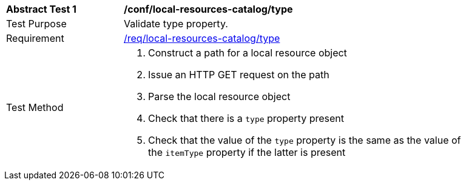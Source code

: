 [[ats_local-resources-catalog_type]]
[width="90%",cols="2,6a"]
|===
^|*Abstract Test {counter:ats-id}* |*/conf/local-resources-catalog/type*
^|Test Purpose |Validate type property.
^|Requirement |<<req_local-resources-catalog_type,/req/local-resources-catalog/type>>
^|Test Method |. Construct a path for a local resource object
. Issue an HTTP GET request on the path
. Parse the local resource object
. Check that there is a `type` property present
. Check that the value of the `type` property is the same as the value of the `itemType` property if the latter is present
|===
